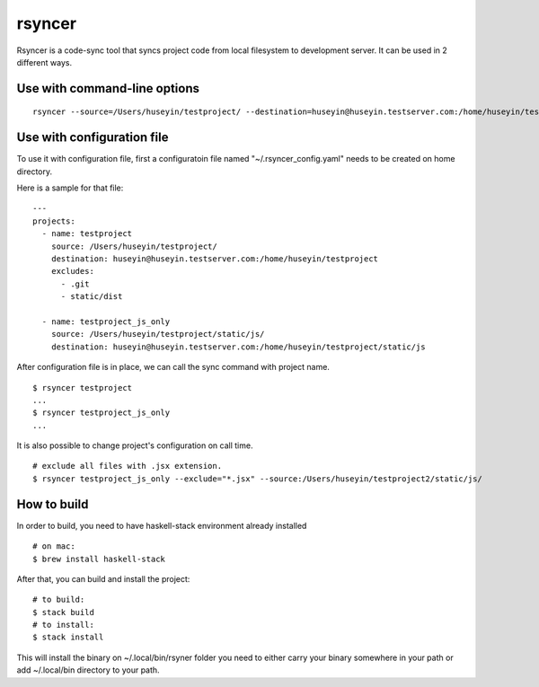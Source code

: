 rsyncer
=======


Rsyncer is a code-sync tool that syncs project code from local filesystem to development server. It can be used in 2 different ways.

Use with command-line options
-----------------------------

::

   rsyncer --source=/Users/huseyin/testproject/ --destination=huseyin@huseyin.testserver.com:/home/huseyin/testproject --exclude=.git --exclude static/dist


Use with configuration file
---------------------------

To use it with configuration file, first a configuratoin file named "~/.rsyncer_config.yaml" needs to be created on home directory.

Here is a sample for that file:

::

   ---
   projects:
     - name: testproject
       source: /Users/huseyin/testproject/
       destination: huseyin@huseyin.testserver.com:/home/huseyin/testproject
       excludes:
         - .git
         - static/dist

     - name: testproject_js_only
       source: /Users/huseyin/testproject/static/js/
       destination: huseyin@huseyin.testserver.com:/home/huseyin/testproject/static/js


After configuration file is in place, we can call the sync command with project name.

::

   $ rsyncer testproject
   ...
   $ rsyncer testproject_js_only
   ...

It is also possible to change project's configuration on call time.

::

   # exclude all files with .jsx extension.
   $ rsyncer testproject_js_only --exclude="*.jsx" --source:/Users/huseyin/testproject2/static/js/


How to build
------------

In order to build, you need to have haskell-stack environment already installed

::

   # on mac:
   $ brew install haskell-stack

After that, you can build and install the project:

::

   # to build:
   $ stack build
   # to install:
   $ stack install

This will install the binary on ~/.local/bin/rsyner folder you need to either carry your binary somewhere in your path or add ~/.local/bin directory to your path.
